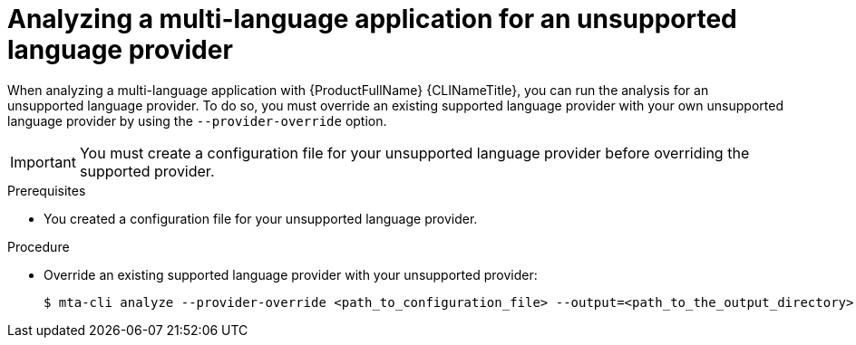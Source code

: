 :_newdoc-version: 2.18.3
:_template-generated: 2024-07-30
:_mod-docs-content-type: PROCEDURE

[id="mta-cli-analyze-unsupported-provider_{context}"]
= Analyzing a multi-language application for an unsupported language provider

When analyzing a multi-language application with {ProductFullName} {CLINameTitle}, you can run the analysis for an unsupported language provider. To do so, you must override an existing supported language provider with your own unsupported language provider by using the `--provider-override` option. 

IMPORTANT: You must create a configuration file for your unsupported language provider before overriding the supported provider.


.Prerequisites

* You created a configuration file for your unsupported language provider.

.Procedure

* Override an existing supported language provider with your unsupported provider:
+
[source,terminal,subs="attributes+"]
----
$ mta-cli analyze --provider-override <path_to_configuration_file> --output=<path_to_the_output_directory> --rules <path_to_custom_rules>
----